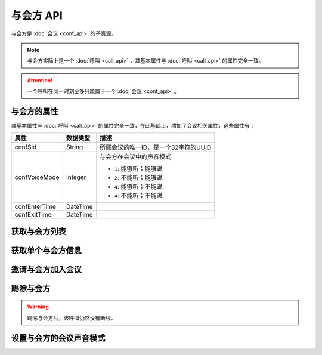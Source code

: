与会方 API
##############

与会方是 :doc:`会议 <conf_api>` 的子资源。

.. note::
    与会方实际上是一个 :doc:`呼叫 <call_api>` ，其基本属性与 :doc:`呼叫 <call_api>` 的属性完全一致。

.. attention::
    一个呼叫在同一时刻至多只能属于一个  :doc:`会议 <conf_api>` 。

与会方的属性
*************

其基本属性与 :doc:`呼叫 <call_api>` 的属性完全一致，在此基础上，增加了会议相关属性，这些属性有：

======================= ============== ====================================================
属性                    数据类型       描述
======================= ============== ====================================================
confSid                 String         所属会议的唯一ID，是一个32字符的UUID
confVoiceMode           Integer        与会方在会议中的声音模式

                                       * ``1``: 能够听；能够说
                                       * ``2``: 不能听；能够说
                                       * ``4``: 能够听；不能说
                                       * ``4``: 不能听；不能说
confEnterTime           DateTime
confExitTime            DateTime
======================= ============== ====================================================

获取与会方列表
****************

.. http:get:: /v1/account/(account_sid)/conf/(conf_sid)/part

    获取SID为 `conf_sid` 的会议所属的与会方列表
    
    :param str account_sid: 账号SID
    :param str conf_sid: 会议SID
    :<header Accept: `application/xml`
    :>header Content-Type: `application/xml`

获取单个与会方信息
*******************

.. http:get:: /v1/account/(account_sid)/conf/(conf_sid)/part/(call_sid)

    获取SID为 `conf_sid` 的会议中，SID为 `call_sid` 的呼叫的与会方的信息

    :param str account_sid: 账号SID
    :param str conf_sid: 会议SID
    :param str call_sid: 与会方的呼叫SID
    :<header Accept: `application/xml`
    :>header Content-Type: `application/xml`

邀请与会方加入会议
********************

.. http:post:: /v1/account/(account_sid)/conf/(conf_sid)/part

    发起一个新的外拨呼叫，并在呼叫接通后，将它加入到SID为 `conf_sid` 的会议中
    
    :param str account_sid: 账号SID
    :param str conf_sid: 会议SID
    :<header Content-Type: `application/xml`
    :>header Content-Type: `application/xml`

踢除与会方
************

.. http:post:: /v1/account/(account_sid)/conf/(conf_sid)/part/(call_sid)/dispose

    获取SID为 `conf_sid` 的会议中，SID为 `call_sid` 的呼叫的与会方的信息

    :param str account_sid: 账号SID
    :param str conf_sid: 会议SID
    :param str call_sid: 与会方的呼叫SID
    :<header Content-Type: `application/xml`
    :>header Content-Type: `application/xml`

.. warning::
    踢除与会方后，该呼叫仍然没有断线。

设置与会方的会议声音模式
*************************

.. http:post:: /v1/account/(account_sid)/conf/(conf_sid)/part/(call_sid)/set_voice_mode
